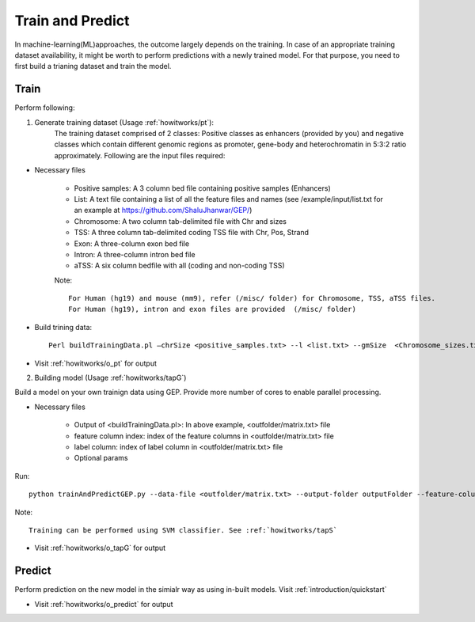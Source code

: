 .. _howitworks/train_and_predict:

=================
Train and Predict
=================
In machine-learning(ML)approaches, the outcome largely depends on the training. In case of an appropriate training dataset availability, it might be worth to perform predictions with a newly trained model. For that purpose, you need to first build a trianing dataset and train the model.


Train
=====

Perform following:

1. Generate training dataset (Usage :ref:`howitworks/pt`):
    The training dataset comprised of 2 classes: Positive classes as enhancers (provided by you) and negative
    classes which contain different genomic regions as promoter, gene-body and heterochromatin in 5:3:2 ratio approximately. Following are the input files required:

* Necessary files

    * Positive samples: A 3 column bed file containing positive samples (Enhancers)
    * List: A text file containing a list of all the feature files and names (see /example/input/list.txt for an example at https://github.com/ShaluJhanwar/GEP/)
    * Chromosome: A two column tab-delimited file with Chr and sizes
    * TSS: A three column tab-delimited coding TSS file with Chr, Pos, Strand
    * Exon: A three-column exon bed file
    * Intron: A three-column intron bed file
    * aTSS: A six column bedfile with all (coding and non-coding TSS)

    Note::

        For Human (hg19) and mouse (mm9), refer (/misc/ folder) for Chromosome, TSS, aTSS files.
        For Human (hg19), intron and exon files are provided  (/misc/ folder)

* Build trining data::

    Perl buildTrainingData.pl –chrSize <positive_samples.txt> --l <list.txt> --gmSize  <Chromosome_sizes.txt> --tss <tssFile> --gbFile <exon.bed> –inFile <intron.bed> --o <outputFolder> --aTSS <All TSS file>


* Visit :ref:`howitworks/o_pt` for output

2. Building model (Usage :ref:`howitworks/tapG`)

Build a model on your own trainign data using GEP. Provide more number of cores to enable parallel processing.

* Necessary files

    * Output of <buildTrainingData.pl>: In above example, <outfolder/matrix.txt> file
    * feature column index: index of the feature columns in <outfolder/matrix.txt> file
    * label column: index of label column in <outfolder/matrix.txt> file
    * Optional params

Run::

    python trainAndPredictGEP.py --data-file <outfolder/matrix.txt> --output-folder outputFolder --feature-columns “<comma separated column indices>” --label-column <label column index> --percent-test-size <float value> --fold-cross-validation <int> --save-file “<filename>” --n-estimators "<comma separated n-estimators for optimization>" --max-depth-start <int> --max-depth-end <int> --n-jobs <int> --verbosity <binary value>


Note::

    Training can be performed using SVM classifier. See :ref:`howitworks/tapS`

* Visit :ref:`howitworks/o_tapG` for output

Predict
=======

Perform prediction on the new model in the simialr way as using in-built models. Visit :ref:`introduction/quickstart`

* Visit :ref:`howitworks/o_predict` for output

